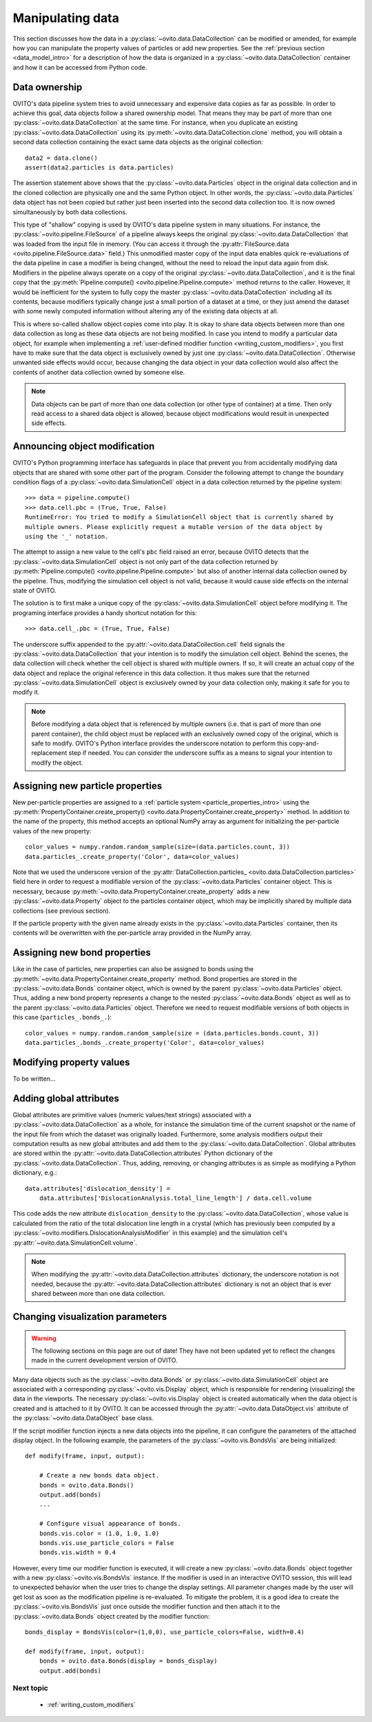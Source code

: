 .. _data_manipulation_intro:

===================================
Manipulating data
===================================

This section discusses how the data in a :py:class:`~ovito.data.DataCollection` can be modified or amended, for example how
you can manipulate the property values of particles or add new properties. See the :ref:`previous section <data_model_intro>` for a description of how
the data is organized in a :py:class:`~ovito.data.DataCollection` container and how it can be accessed from Python code.

Data ownership
-----------------------------------

OVITO's data pipeline system tries to avoid unnecessary and expensive data copies as far as possible. In order to achieve this goal, data objects
follow a shared ownership model. That means they may be part of more than one :py:class:`~ovito.data.DataCollection` at the same time.
For instance, when you duplicate an existing :py:class:`~ovito.data.DataCollection` using its :py:meth:`~ovito.data.DataCollection.clone` method,
you will obtain a second data collection containing the exact same data objects as the original collection::

    data2 = data.clone()
    assert(data2.particles is data.particles)

The assertion statement above shows that the :py:class:`~ovito.data.Particles` object in the original data collection and in the cloned
collection are physically one and the same Python object. In other words, the :py:class:`~ovito.data.Particles` data object
has not been copied but rather just been inserted into the second data collection too. It is now owned simultaneously by both data collections.

This type of "shallow" copying is used by OVITO's data pipeline system in many situations. For instance, the :py:class:`~ovito.pipeline.FileSource`
of a pipeline always keeps the original :py:class:`~ovito.data.DataCollection` that was loaded from the input file in memory.
(You can access it through the :py:attr:`FileSource.data <ovito.pipeline.FileSource.data>` field.) This unmodified master copy of the
input data enables quick re-evaluations of the data pipeline in case a modifier is being changed, without the need to reload the input data
again from disk. Modifiers in the pipeline always operate on a copy of the original :py:class:`~ovito.data.DataCollection`, and it is
the final copy that the :py:meth:`Pipeline.compute() <ovito.pipeline.Pipeline.compute>` method returns to the caller. However,
it would be inefficient for the system to fully copy the master :py:class:`~ovito.data.DataCollection` including all its contents,
because modifiers typically change just a small portion of a dataset at a time, or they just amend the dataset with some newly computed information
without altering any of the existing data objects at all.

.. image:: graphics/shallow_copy_pipeline.*
   :width: 90 %
   :align: center

This is where so-called shallow object copies come into play. It is okay to share data objects between more than one data collection
as long as these data objects are not being modified. In case you intend to modify a particular data object, for example when implementing
a :ref:`user-defined modifier function <writing_custom_modifiers>`, you first have to make sure that the data object is exclusively owned
by just one :py:class:`~ovito.data.DataCollection`. Otherwise unwanted side effects would occur, because changing the data object in your
data collection would also affect the contents of another data collection owned by someone else.

.. note::

   Data objects can be part of more than one data collection (or other type of container) at a time.
   Then only read access to a shared data object is allowed, because object modifications would
   result in unexpected side effects.

Announcing object modification
------------------------------------

OVITO's Python programming interface has safeguards in place that prevent you from accidentally modifying data objects
that are shared with some other part of the program. Consider the following attempt to change
the boundary condition flags of a :py:class:`~ovito.data.SimulationCell` object in a data collection returned by the pipeline system::

    >>> data = pipeline.compute()
    >>> data.cell.pbc = (True, True, False)
    RuntimeError: You tried to modify a SimulationCell object that is currently shared by
    multiple owners. Please explicitly request a mutable version of the data object by
    using the '_' notation.

The attempt to assign a new value to the cell's ``pbc`` field raised an error, because OVITO detects that the :py:class:`~ovito.data.SimulationCell`
object is not only part of the data collection returned by :py:meth:`Pipeline.compute() <ovito.pipeline.Pipeline.compute>` but
also of another internal data collection owned by the pipeline. Thus, modifying the simulation cell object is not valid, because
it would cause side effects on the internal state of OVITO.

The solution is to first make a unique copy of the :py:class:`~ovito.data.SimulationCell` object before modifying it. The programing
interface provides a handy shortcut notation for this::

    >>> data.cell_.pbc = (True, True, False)

The underscore suffix appended to the :py:attr:`~ovito.data.DataCollection.cell` field signals the :py:class:`~ovito.data.DataCollection`
that your intention is to modify the simulation cell object. Behind the scenes, the data collection will check whether the cell object
is shared with multiple owners. If so, it will create an actual copy of the data object and replace the original reference in this data collection.
It thus makes sure that the returned :py:class:`~ovito.data.SimulationCell` object is exclusively owned by your data collection only, making it safe for you to modify it.

.. note::

   Before modifying a data object that is referenced by multiple owners (i.e. that is part of more than one parent container),
   the child object must be replaced with an exclusively owned copy of the original, which is safe to modify.
   OVITO's Python interface provides the underscore notation to perform this copy-and-replacement step if needed.
   You can consider the underscore suffix as a means to signal your intention to modify the object.

.. _creating_new_properties:

Assigning new particle properties
-----------------------------------------------------

New per-particle properties are assigned to a :ref:`particle system <particle_properties_intro>` using the :py:meth:`PropertyContainer.create_property() <ovito.data.PropertyContainer.create_property>`
method. In addition to the name of the property, this method accepts an optional NumPy array as argument
for initializing the per-particle values of the new property::

    color_values = numpy.random.random_sample(size=(data.particles.count, 3))
    data.particles_.create_property('Color', data=color_values)

Note that we used the underscore version of the :py:attr:`DataCollection.particles_ <ovito.data.DataCollection.particles>`
field here in order to request a modifiable version of the :py:class:`~ovito.data.Particles` container object.
This is necessary, because :py:meth:`~ovito.data.PropertyContainer.create_property` adds a new :py:class:`~ovito.data.Property`
object to the particles container object, which may be implicitly shared by multiple data collections (see previous section).

If the particle property with the given name already exists in the :py:class:`~ovito.data.Particles` container, then its contents will be overwritten
with the per-particle array provided in the NumPy array.

Assigning new bond properties
-----------------------------------------------------

Like in the case of particles, new properties can also be assigned to bonds using the :py:meth:`~ovito.data.PropertyContainer.create_property`
method. Bond properties are stored in the :py:class:`~ovito.data.Bonds` container object, which is owned by the parent
:py:class:`~ovito.data.Particles` object. Thus, adding a new bond property represents a change to the nested :py:class:`~ovito.data.Bonds`
object as well as to the parent :py:class:`~ovito.data.Particles` object. Therefore we need to request modifiable versions of
both objects in this case (``particles_.bonds_.``)::

    color_values = numpy.random.random_sample(size = (data.particles.bonds.count, 3))
    data.particles_.bonds_.create_property('Color', data=color_values)

Modifying property values
-----------------------------------------------------

To be written...

Adding global attributes
-----------------------------------

Global attributes are primitive values (numeric values/text strings) associated with a :py:class:`~ovito.data.DataCollection` as a whole,
for instance the simulation time of the current snapshot or the name of the input file from which the dataset was originally loaded.
Furthermore, some analysis modifiers output their computation results
as new global attributes and add them to the :py:class:`~ovito.data.DataCollection`.
Global attributes are stored within the :py:attr:`~ovito.data.DataCollection.attributes` Python dictionary
of the :py:class:`~ovito.data.DataCollection`. Thus, adding, removing, or changing attributes
is as simple as modifying a Python dictionary, e.g.::

    data.attributes['dislocation_density'] =
        data.attributes['DislocationAnalysis.total_line_length'] / data.cell.volume

This code adds the new attribute ``dislocation_density`` to the :py:class:`~ovito.data.DataCollection`, whose value is calculated from the ratio of the total dislocation
line length in a crystal (which has previously been computed by a :py:class:`~ovito.modifiers.DislocationAnalysisModifier` in this example)
and the simulation cell's :py:attr:`~ovito.data.SimulationCell.volume`.

.. note::

   When modifying the :py:attr:`~ovito.data.DataCollection.attributes` dictionary, the underscore notation is not needed,
   because the :py:attr:`~ovito.data.DataCollection.attributes` dictionary is not an object that is ever shared between more
   than one data collection.

Changing visualization parameters
-----------------------------------

.. warning::
   The following sections on this page are out of date! They have not been updated yet to reflect the changes made in the current
   development version of OVITO.

Many data objects such as the :py:class:`~ovito.data.Bonds` or :py:class:`~ovito.data.SimulationCell` object are associated with
a corresponding :py:class:`~ovito.vis.Display` object, which is responsible for rendering (visualizing) the data in the viewports.
The necessary :py:class:`~ovito.vis.Display` object is created automatically when the data object is created and is attached to it by OVITO.
It can be accessed through the :py:attr:`~ovito.data.DataObject.vis` attribute of the :py:class:`~ovito.data.DataObject` base class.

If the script modifier function injects a new data objects into the pipeline, it can configure the parameters of the attached display object.
In the following example, the parameters of the :py:class:`~ovito.vis.BondsVis` are being initialized::

   def modify(frame, input, output):

       # Create a new bonds data object.
       bonds = ovito.data.Bonds()
       output.add(bonds)
       ...

       # Configure visual appearance of bonds.
       bonds.vis.color = (1.0, 1.0, 1.0)
       bonds.vis.use_particle_colors = False
       bonds.vis.width = 0.4

However, every time our modifier function is executed, it will create a new :py:class:`~ovito.data.Bonds` object together with a
new :py:class:`~ovito.vis.BondsVis` instance. If the modifier is used in an interactive OVITO session, this will lead to unexpected behavior
when the user tries to change the display settings.
All parameter changes made by the user will get lost as soon as the modification pipeline is re-evaluated. To mitigate the problem, it is a good idea to
create the :py:class:`~ovito.vis.BondsVis` just once outside the modifier function and then attach it to the :py:class:`~ovito.data.Bonds`
object created by the modifier function::

   bonds_display = BondsVis(color=(1,0,0), use_particle_colors=False, width=0.4)

   def modify(frame, input, output):
       bonds = ovito.data.Bonds(display = bonds_display)
       output.add(bonds)

-------------------------------------------------
Next topic
-------------------------------------------------

  * :ref:`writing_custom_modifiers`
